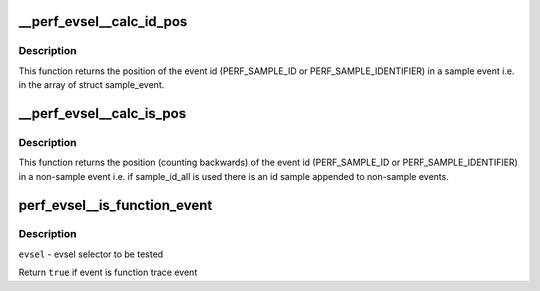 .. -*- coding: utf-8; mode: rst -*-
.. src-file: tools/perf/util/evsel.c

.. _`__perf_evsel__calc_id_pos`:

\__perf_evsel__calc_id_pos
==========================

.. c:function:: int __perf_evsel__calc_id_pos(u64 sample_type)

    calculate id_pos.

    :param u64 sample_type:
        sample type

.. _`__perf_evsel__calc_id_pos.description`:

Description
-----------

This function returns the position of the event id (PERF_SAMPLE_ID or
PERF_SAMPLE_IDENTIFIER) in a sample event i.e. in the array of struct
sample_event.

.. _`__perf_evsel__calc_is_pos`:

\__perf_evsel__calc_is_pos
==========================

.. c:function:: int __perf_evsel__calc_is_pos(u64 sample_type)

    calculate is_pos.

    :param u64 sample_type:
        sample type

.. _`__perf_evsel__calc_is_pos.description`:

Description
-----------

This function returns the position (counting backwards) of the event id
(PERF_SAMPLE_ID or PERF_SAMPLE_IDENTIFIER) in a non-sample event i.e. if
sample_id_all is used there is an id sample appended to non-sample events.

.. _`perf_evsel__is_function_event`:

perf_evsel__is_function_event
=============================

.. c:function:: bool perf_evsel__is_function_event(struct perf_evsel *evsel)

    Return whether given evsel is a function trace event

    :param struct perf_evsel \*evsel:
        *undescribed*

.. _`perf_evsel__is_function_event.description`:

Description
-----------

\ ``evsel``\  - evsel selector to be tested

Return \ ``true``\  if event is function trace event

.. This file was automatic generated / don't edit.


